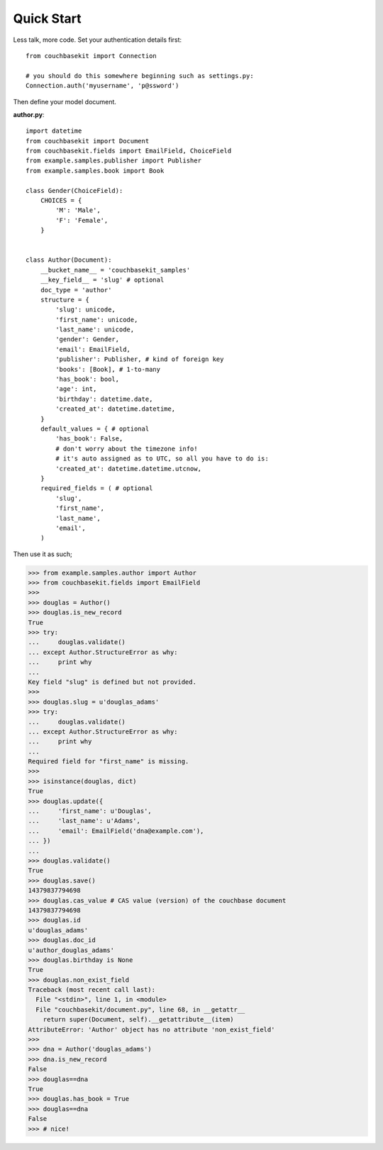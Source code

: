 .. _quick-start:

Quick Start
===========

Less talk, more code. Set your authentication details first::

    from couchbasekit import Connection

    # you should do this somewhere beginning such as settings.py:
    Connection.auth('myusername', 'p@ssword')


Then define your model document.

**author.py**::

    import datetime
    from couchbasekit import Document
    from couchbasekit.fields import EmailField, ChoiceField
    from example.samples.publisher import Publisher
    from example.samples.book import Book

    class Gender(ChoiceField):
        CHOICES = {
            'M': 'Male',
            'F': 'Female',
        }


    class Author(Document):
        __bucket_name__ = 'couchbasekit_samples'
        __key_field__ = 'slug' # optional
        doc_type = 'author'
        structure = {
            'slug': unicode,
            'first_name': unicode,
            'last_name': unicode,
            'gender': Gender,
            'email': EmailField,
            'publisher': Publisher, # kind of foreign key
            'books': [Book], # 1-to-many
            'has_book': bool,
            'age': int,
            'birthday': datetime.date,
            'created_at': datetime.datetime,
        }
        default_values = { # optional
            'has_book': False,
            # don't worry about the timezone info!
            # it's auto assigned as to UTC, so all you have to do is:
            'created_at': datetime.datetime.utcnow,
        }
        required_fields = ( # optional
            'slug',
            'first_name',
            'last_name',
            'email',
        )


Then use it as such;

>>> from example.samples.author import Author
>>> from couchbasekit.fields import EmailField
>>>
>>> douglas = Author()
>>> douglas.is_new_record
True
>>> try:
...     douglas.validate()
... except Author.StructureError as why:
...     print why
...
Key field "slug" is defined but not provided.
>>>
>>> douglas.slug = u'douglas_adams'
>>> try:
...     douglas.validate()
... except Author.StructureError as why:
...     print why
...
Required field for "first_name" is missing.
>>>
>>> isinstance(douglas, dict)
True
>>> douglas.update({
...     'first_name': u'Douglas',
...     'last_name': u'Adams',
...     'email': EmailField('dna@example.com'),
... })
...
>>> douglas.validate()
True
>>> douglas.save()
14379837794698
>>> douglas.cas_value # CAS value (version) of the couchbase document
14379837794698
>>> douglas.id
u'douglas_adams'
>>> douglas.doc_id
u'author_douglas_adams'
>>> douglas.birthday is None
True
>>> douglas.non_exist_field
Traceback (most recent call last):
  File "<stdin>", line 1, in <module>
  File "couchbasekit/document.py", line 68, in __getattr__
    return super(Document, self).__getattribute__(item)
AttributeError: 'Author' object has no attribute 'non_exist_field'
>>>
>>> dna = Author('douglas_adams')
>>> dna.is_new_record
False
>>> douglas==dna
True
>>> douglas.has_book = True
>>> douglas==dna
False
>>> # nice!

